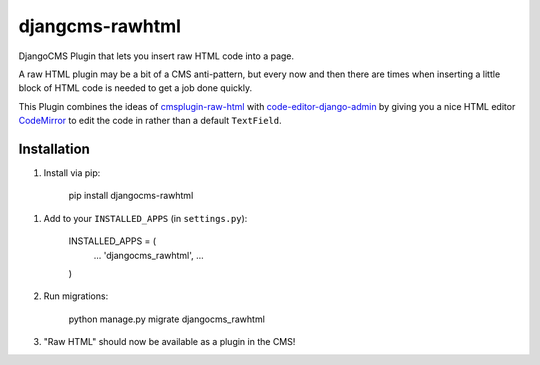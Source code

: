 djangcms-rawhtml
================

DjangoCMS Plugin that lets you insert raw HTML code into a page.

A raw HTML plugin may be a bit of a CMS anti-pattern, but every now and then there are times when inserting a little block of HTML code is needed to get a job done quickly.

This Plugin combines the ideas of `cmsplugin-raw-html <https://github.com/makukha/cmsplugin-raw-html>`_
with `code-editor-django-admin <https://mr-coffee.net/blog/code-editor-django-admin>`_ by giving 
you a nice HTML editor `CodeMirror <http://codemirror.net/>`_ to edit the code in rather than 
a default ``TextField``.

Installation
------------

1. Install via pip:

    pip install djangocms-rawhtml


1. Add to your ``INSTALLED_APPS`` (in ``settings.py``):

    INSTALLED_APPS = (
        ...
        'djangocms_rawhtml',
        ...
    )

2. Run migrations:

    python manage.py migrate djangocms_rawhtml

3. "Raw HTML" should now be available as a plugin in the CMS!
